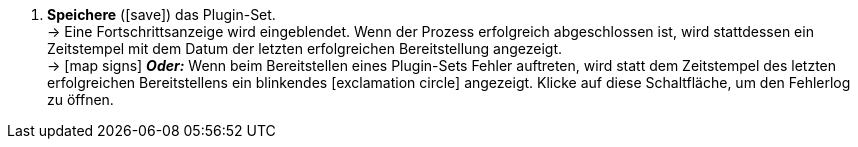 :icons: font
:docinfodir: /workspace/manual-adoc
:docinfo1:

//[.instruction]
//Plugin-Set speichern und bereitstellen:

//[start={restartInstruction}]
. *Speichere* (icon:save[role=green]) das Plugin-Set. +
→ Eine Fortschrittsanzeige wird eingeblendet. Wenn der Prozess erfolgreich abgeschlossen ist, wird stattdessen ein Zeitstempel mit dem Datum der letzten erfolgreichen Bereitstellung angezeigt. +
→ icon:map-signs[] *_Oder:_* Wenn beim Bereitstellen eines Plugin-Sets Fehler auftreten, wird statt dem Zeitstempel des letzten erfolgreichen Bereitstellens ein blinkendes icon:exclamation-circle[role=red"] angezeigt. Klicke auf diese Schaltfläche, um den Fehlerlog zu öffnen.